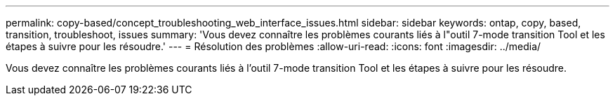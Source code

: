 ---
permalink: copy-based/concept_troubleshooting_web_interface_issues.html 
sidebar: sidebar 
keywords: ontap, copy, based, transition, troubleshoot, issues 
summary: 'Vous devez connaître les problèmes courants liés à l"outil 7-mode transition Tool et les étapes à suivre pour les résoudre.' 
---
= Résolution des problèmes
:allow-uri-read: 
:icons: font
:imagesdir: ../media/


[role="lead"]
Vous devez connaître les problèmes courants liés à l'outil 7-mode transition Tool et les étapes à suivre pour les résoudre.
